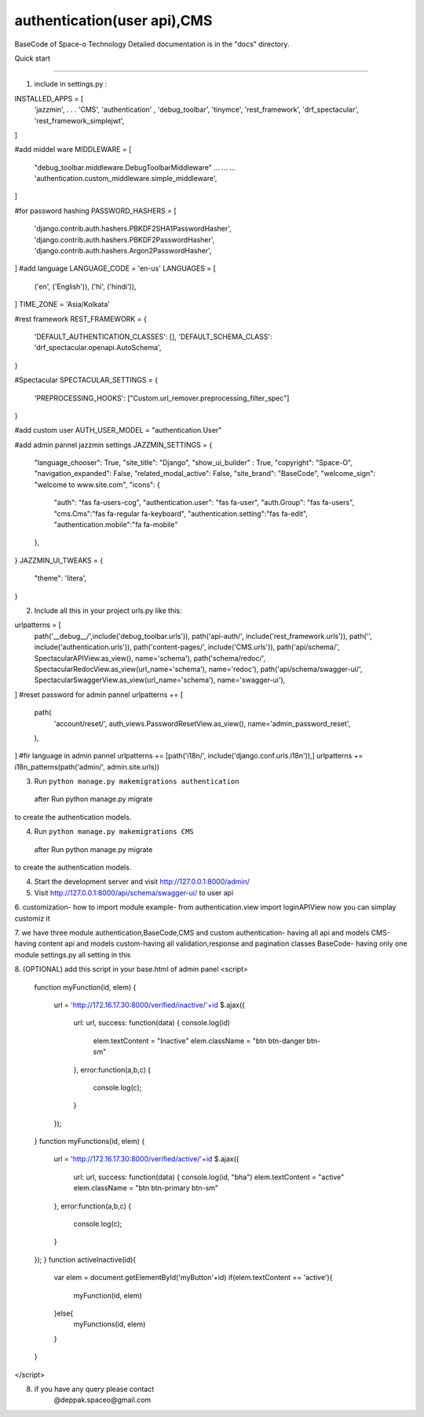 =====
authentication(user api),CMS
=====
BaseCode of Space-o Technology 
Detailed documentation is in the "docs" directory.

Quick start

-----------

1. include in  settings.py :

INSTALLED_APPS = [
    'jazzmin', 
    .
    .
    .                         
    'CMS',                               
    'authentication' ,                    
    'debug_toolbar',                    
    'tinymce',                           
    'rest_framework',                    
    'drf_spectacular',
    'rest_framework_simplejwt',
]

#add middel ware
MIDDLEWARE = [
    "debug_toolbar.middleware.DebugToolbarMiddleware"
    ...
    ...
    ...
    'authentication.custom_middleware.simple_middleware',
    
]



#for password hashing
PASSWORD_HASHERS = [
    'django.contrib.auth.hashers.PBKDF2SHA1PasswordHasher',
    'django.contrib.auth.hashers.PBKDF2PasswordHasher',
    'django.contrib.auth.hashers.Argon2PasswordHasher',
]
#add language
LANGUAGE_CODE = 'en-us'
LANGUAGES = [
    ('en', ('English')),
    ('hi', ('hindi')),
]
TIME_ZONE = 'Asia/Kolkata'




#rest framework
REST_FRAMEWORK = {
    'DEFAULT_AUTHENTICATION_CLASSES': [],
    'DEFAULT_SCHEMA_CLASS': 'drf_spectacular.openapi.AutoSchema',
}


#Spectacular
SPECTACULAR_SETTINGS = {
    'PREPROCESSING_HOOKS': ["Custom.url_remover.preprocessing_filter_spec"]
}

#add custom user 
AUTH_USER_MODEL = "authentication.User"




#add admin pannel jazzmin settings
JAZZMIN_SETTINGS = {
    "language_chooser": True,
    "site_title": "Django",
    "show_ui_builder" : True,
    "copyright": "Space-O",
    "navigation_expanded": False,   
    "related_modal_active": False,
    "site_brand": "BaseCode",
    "welcome_sign": "welcome to www.site.com",
    "icons": {
        "auth": "fas fa-users-cog",
        "authentication.user": "fas fa-user",
        "auth.Group": "fas fa-users",
        "cms.Cms":"fas fa-regular fa-keyboard",
        "authentication.setting":"fas fa-edit",
        "authentication.mobile":"fa fa-mobile"        
    },
    
}
JAZZMIN_UI_TWEAKS = {
    "theme": 'litera',
}



2. Include all this in your project urls.py like this::

urlpatterns = [
    path('__debug__/',include('debug_toolbar.urls')),
    path('api-auth/', include('rest_framework.urls')),
    path('', include('authentication.urls')),
    path('content-pages/', include('CMS.urls')),
    path('api/schema/', SpectacularAPIView.as_view(), name='schema'),
    path('schema/redoc/', SpectacularRedocView.as_view(url_name='schema'), name='redoc'),
    path('api/schema/swagger-ui/', SpectacularSwaggerView.as_view(url_name='schema'), name='swagger-ui'),
]
#reset password for admin pannel
urlpatterns += [
    path(                                               
        'account/reset/',
        auth_views.PasswordResetView.as_view(),
        name='admin_password_reset',
    ),  
]
#fir language in admin pannel
urlpatterns += [path('i18n/', include('django.conf.urls.i18n')),]
urlpatterns += i18n_patterns(path('admin/', admin.site.urls))



3. Run ``python manage.py makemigrations authentication`` 
  after Run python manage.py migrate
to create the authentication models.

4. Run ``python manage.py makemigrations CMS`` 
  after Run python manage.py migrate
to create the authentication models.

4. Start the development server and visit http://127.0.0.1:8000/admin/
 

5. Visit http://127.0.0.1:8000/api/schema/swagger-ui/ to user api

6. customization-
how to import module
example-
from authentication.view import loginAPIView
now you can simplay customiz it 

7. we have three module authentication,BaseCode,CMS and custom
authentication- having all api and models
CMS-having content api and models
custom-having all validation,response and pagination classes
BaseCode- having only one module settings.py all setting in this

8. (OPTIONAL)
add this script in your base.html of admin panel
<script>
    function myFunction(id, elem)
    {  
        
        url = 'http://172.16.17.30:8000/verified/inactive/'+id
        $.ajax({
            url: url,
            success: function(data) 
            {   console.log(id)
                elem.textContent = "Inactive"
                elem.className = "btn btn-danger btn-sm"
            },
            error:function(a,b,c)
            {
                console.log(c);
            }   
        }); 
    }
    function myFunctions(id, elem)
    {  
        url = 'http://172.16.17.30:8000/verified/active/'+id
        $.ajax({
            url: url,
            success: function(data) 
            {   console.log(id, "bha")
            elem.textContent = "active"
            elem.className = "btn btn-primary btn-sm"

        },
        error:function(a,b,c)
        {
            console.log(c);
        }   
    });
    }
    function activeInactive(id){
        var elem = document.getElementById('myButton'+id)
        if(elem.textContent == 'active'){
            myFunction(id, elem)
        }else{
            myFunctions(id, elem)
        }
    }

</script>

8. if you have any query please contact 
    @deppak.spaceo@gmail.com

